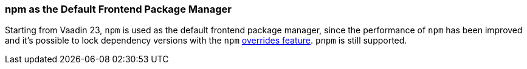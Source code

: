 pass:[<!-- Vale Vaadin.Versions = NO -->]

[discrete]
=== npm as the Default Frontend Package Manager
Starting from Vaadin 23, `npm` is used as the default frontend package manager, since the performance of `npm` has been improved and it's possible to lock dependency versions with the `npm` https://docs.npmjs.com/cli/v8/configuring-npm/package-json#overrides[overrides feature].
`pnpm` is still supported.


pass:[<!-- Vale Vaadin.Versions = YES -->]
